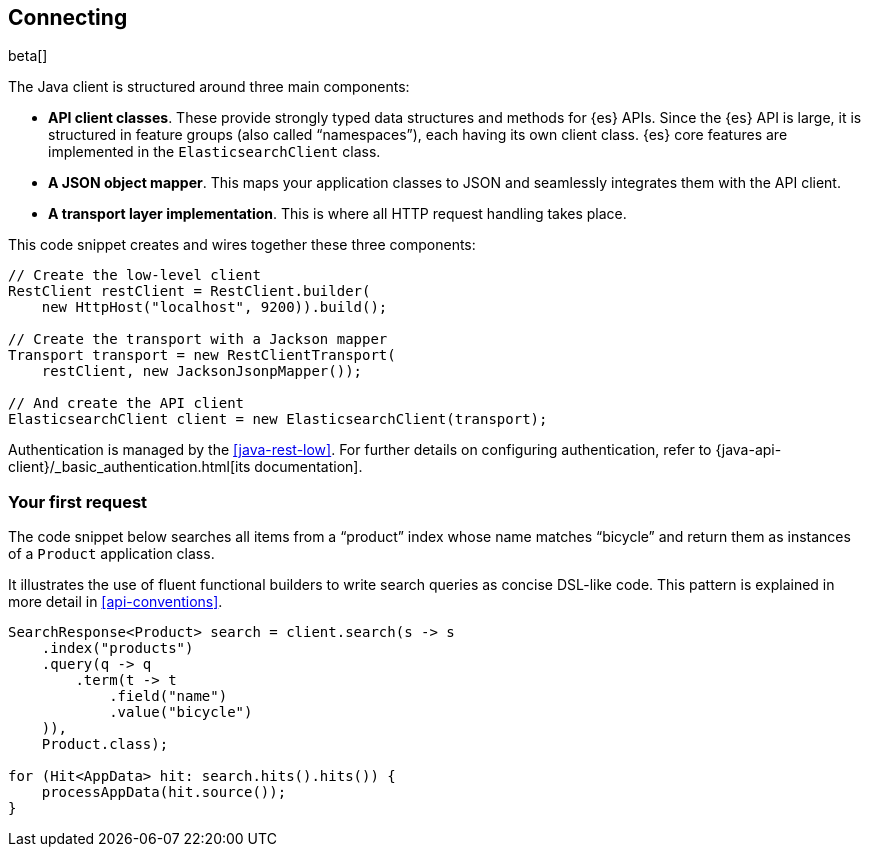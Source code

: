 [[connecting]]
== Connecting

beta[]

The Java client is structured around three main components:

* **API client classes**. These provide strongly typed data structures and 
methods for {es} APIs. Since the {es} API is large, it is structured in feature 
groups (also called “namespaces”), each having its own client class. {es} core 
features are implemented in the `ElasticsearchClient` class.
* **A JSON object mapper**. This maps your application classes to JSON and 
seamlessly integrates them with the API client.
* **A transport layer implementation**. This is where all HTTP request handling 
takes place.

This code snippet creates and wires together these three components:

["source","java"]
--------------------------------------------------
// Create the low-level client
RestClient restClient = RestClient.builder(
    new HttpHost("localhost", 9200)).build();

// Create the transport with a Jackson mapper
Transport transport = new RestClientTransport(
    restClient, new JacksonJsonpMapper());

// And create the API client
ElasticsearchClient client = new ElasticsearchClient(transport);
--------------------------------------------------

Authentication is managed by the <<java-rest-low>>. For further details on 
configuring authentication, refer to 
{java-api-client}/_basic_authentication.html[its documentation].

[discrete]
=== Your first request

The code snippet below searches all items from a “product” index whose name 
matches “bicycle” and return them as instances of a `Product` application class.

It illustrates the use of fluent functional builders to write search queries as 
concise DSL-like code. This pattern is explained in more detail in 
<<api-conventions>>.

["source","java"]
--------------------------------------------------
SearchResponse<Product> search = client.search(s -> s
    .index("products")
    .query(q -> q
        .term(t -> t
            .field("name")
            .value("bicycle")
    )),
    Product.class);

for (Hit<AppData> hit: search.hits().hits()) {
    processAppData(hit.source());
}
--------------------------------------------------